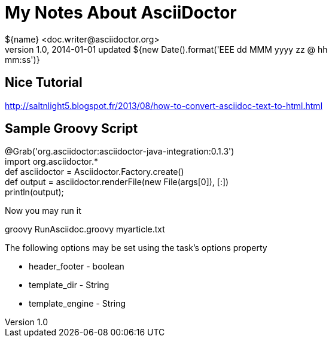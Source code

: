 = My Notes About AsciiDoctor
${name} <doc.writer@asciidoctor.org>
v1.0, 2014-01-01 updated ${new Date().format('EEE dd MMM yyyy zz @ hh:mm:ss')}


== Nice Tutorial
http://saltnlight5.blogspot.fr/2013/08/how-to-convert-asciidoc-text-to-html.html

== Sample Groovy Script

// filename: RunAsciidoc.groovy +
@Grab('org.asciidoctor:asciidoctor-java-integration:0.1.3') +
import org.asciidoctor.* +
def asciidoctor = Asciidoctor.Factory.create() +
def output = asciidoctor.renderFile(new File(args[0]),  [:]) +
println(output); +


Now you may run it

+groovy RunAsciidoc.groovy myarticle.txt+


The following options may be set using the task's options property

*    header_footer - boolean

*    template_dir - String

*    template_engine - String